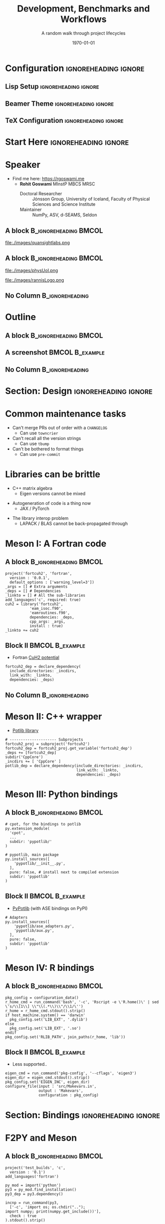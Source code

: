 #+TITLE: Development, Benchmarks and Workflows
#+SUBTITLE: A random walk through project lifecycles
#+AUTHOR: @@latex:\begin{tabular}{c} Rohit Goswami \end{tabular}@@
#+DATE: \today

# Can turn on the slide transitions by replacing attr_reveal: :frag appear with attr_beamer: :overlay <+->

* Configuration :ignoreheading:ignore:
:PROPERTIES:
:VISIBILITY: folded
:END:

** Lisp Setup :ignoreheading:ignore:
:PROPERTIES:
:VISIBILITY: folded
:END:

#+BEGIN_SRC emacs-lisp :exports none :eval always :results none
(require 'ox-extra)
(ox-extras-activate '(ignore-headlines))
(org-babel-tangle)
;; Define Asynchronous Export
(defun haozeke/org-save-and-export-pdf ()
  (if (eq major-mode 'org-mode)
      (org-latex-export-to-pdf :async t)))
;; Add hook
(add-hook 'after-save-hook 'haozeke/org-save-and-export-beamer)
#+END_SRC

** Beamer Theme :ignoreheading:ignore:
:PROPERTIES:
:VISIBILITY: folded
:END:
#+begin_src latex :exports none :results none :tangle beamerthemeExecushares.sty :eval always
\usepackage{tikz}
\usetikzlibrary{calc}
\usepackage[none]{hyphenat}
\usepackage{fontspec}
\defaultfontfeatures{Ligatures=TeX}

\newif\ifbeamer@pixelitem
\beamer@pixelitemtrue
\DeclareOptionBeamer{nopixelitem}{\beamer@pixelitemfalse}
\ProcessOptionsBeamer

% define colours
% taken from pickton on Adobe Kuler:
% https://kuler.adobe.com/Some-Kind-Of-Execushares-color-theme-3837185/
\definecolor{ExecusharesAPSBlue}{RGB}{0,108,179}
\definecolor{ExecusharesBlack}{RGB}{43,40,40}
\definecolor{ExecusharesBlue}{RGB}{22,190,207}
\definecolor{ExecusharesWhite}{RGB}{255,255,243}
\definecolor{ExecusharesGrey}{RGB}{107,110,108}

% use Adobe's Source Pro fonts:
% Source Serif Pro: https://github.com/adobe-fonts/source-serif-pro
% Source Sans Pro: https://github.com/adobe-fonts/source-sans-pro
% Source Code Pro: https://github.com/adobe-fonts/source-code-pro
\setmainfont{Source Serif 4}
\setsansfont{Source Sans 3}
\setmonofont{Source Code Pro}

% To use with pdflatex,
% comment the fontspec package at the top
% \usepackage{sourceserifpro}
% \usepackage{sourcesanspro}
% \usepackage{sourcecodepro}

% set colours
\setbeamercolor{itemize item}{fg=ExecusharesBlue}
\setbeamercolor{enumerate item}{fg=ExecusharesBlue}
\setbeamercolor{alerted text}{fg=ExecusharesBlue}
\setbeamercolor{section in toc}{fg=ExecusharesBlack}

% set fonts
\setbeamerfont{itemize/enumerate body}{size=\large}
\setbeamerfont{itemize/enumerate subbody}{size=\normalsize}
\setbeamerfont{itemize/enumerate subsubbody}{size=\small}

\ifbeamer@pixelitem
  % make the itemize bullets pixelated >
  \setbeamertemplate{itemize item}{
	\tikz{
      \draw[fill=ExecusharesBlue,draw=none] (0, 0) rectangle(0.1, 0.1);
      \draw[fill=ExecusharesBlue,draw=none] (0.1, 0.1) rectangle(0.2, 0.2);
      \draw[fill=ExecusharesBlue,draw=none] (0, 0.2) rectangle(0.1, 0.3);
	}
  }
  % make the subitems also pixelated >, but a little smaller and red
  \setbeamertemplate{itemize subitem}{
	\tikz{
      \draw[fill=ExecusharesAPSBlue,draw=none] (0, 0) rectangle(0.075, 0.075);
      \draw[fill=ExecusharesAPSBlue,draw=none] (0.075, 0.075) rectangle(0.15, 0.15);
      \draw[fill=ExecusharesAPSBlue,draw=none] (0, 0.15) rectangle(0.075, 0.225);
	}
  }
\fi

% disable navigation
\setbeamertemplate{navigation symbols}{}

% custom draw the title page above
\setbeamertemplate{title page}{}

% again, manually draw the frame title above
\setbeamertemplate{frametitle}{}

% disable "Figure:" in the captions
\setbeamertemplate{caption}{\tiny\insertcaption}
\setbeamertemplate{caption label separator}{}

% since I don't know a better way to do this, these are all switches
% doing Symbol’s value as variable is void: setcounter{showProgressBar}{0} will turn the progress bar off (I turn it off for Appendix slides)
% etc
\newcounter{showProgressBar}
\setcounter{showProgressBar}{1}
\newcounter{showSlideNumbers}
\setcounter{showSlideNumbers}{1}
\newcounter{showSlideTotal}
\setcounter{showSlideTotal}{1}

% Set beginning of backup slides
% This lets you having the slides counter ending with the "thank you" slide and avoiding the annoying question "why is the thank you at slide 38/41?"
\newcommand{\backupbegin}{
  \newcounter{finalframe}
  \setcounter{finalframe}{\value{framenumber}}
}
\newcommand{\backupend}{
  \setcounter{framenumber}{\value{finalframe}}
}

% use \makeatletter for our progress bar definitions
% progress bar idea from http://tex.stackexchange.com/a/59749/44221
% slightly adapted for visual purposes here
\makeatletter
\newcount\progressbar@tmpcounta% auxiliary counter
\newcount\progressbar@tmpcountb% auxiliary counter
\newdimen\progressbar@pbwidth %progressbar width
\newdimen\progressbar@tmpdim % auxiliary dimension

\newdimen\slidewidth % auxiliary dimension
\newdimen\slideheight % auxiliary dimension

% make the progress bar go across the screen
% \progressbar@pbwidth=12.8cm
\progressbar@pbwidth=\the\paperwidth
\slidewidth=\the\paperwidth
\slideheight=\the\paperheight

% use tikz to draw everything
% it may not be the best, but it's easy to work with
% and looks good
% TODO: base title slide and contents slide on something other than slide numbers :/
\setbeamertemplate{background}{
  % deal with progress bar stuff
  % (calculate where it should go)
  \progressbar@tmpcounta=\insertframenumber
  \progressbar@tmpcountb=\inserttotalframenumber
  \progressbar@tmpdim=\progressbar@pbwidth
  \divide\progressbar@tmpdim by 100
  \multiply\progressbar@tmpdim by \progressbar@tmpcounta
  \divide\progressbar@tmpdim by \progressbar@tmpcountb
  \multiply\progressbar@tmpdim by 100

  \begin{tikzpicture}
    % set up the entire slide as the canvas
    \useasboundingbox (0,0) rectangle(\the\paperwidth,\the\paperheight);

    % the background
    \fill[color=ExecusharesWhite] (0,0) rectangle(\the\paperwidth,\the\paperheight);

    % separate the drawing based on if we're the first (title) slide or not
    \ifnum\thepage=1\relax
      % the title page
      % draw the fills
      \fill[color=ExecusharesAPSBlue] (0, 4cm) rectangle(\slidewidth,\slideheight);

      % draw the actual text
      \node[anchor=south,text width=\slidewidth-1cm,inner xsep=0.5cm] at (0.5\slidewidth,4cm) {\color{ExecusharesWhite}\Huge\textbf{\inserttitle}};
      \node[anchor=north east,text width=\slidewidth-1cm,align=right] at (\slidewidth-0.4cm,4cm) {\color{ExecusharesBlack}\tiny\insertsubtitle};
      % \node[above] at(0.5\slidewidth,2.3cm) {\color{ExecusharesBlack} presented by};
      \node at (0.5\slidewidth,2cm) {\color{ExecusharesBlack}\large\insertauthor};

      % add the date in the corner
      \node[anchor=south east] at(\slidewidth,0cm) {\color{ExecusharesGrey}\tiny\insertdate};
    \else
      % NOT the title page
      % title bar
      \fill[color=ExecusharesAPSBlue] (0, \slideheight-1cm) rectangle(\slidewidth,\slideheight);

      % swap the comment on these to add section titles to slide titles
      % \node[anchor=north,text width=11.8cm,inner xsep=0.5cm,inner ysep=0.25cm] at (6.4cm,9.6cm) {\color{ExecusharesWhite}\Large\textbf{\insertsectionhead: \insertframetitle}};
      \node[anchor=north,text width=\slidewidth-1cm,inner xsep=0.5cm,inner ysep=0.25cm] at (0.5\slidewidth,\slideheight) {\color{ExecusharesWhite}\huge\textbf{\insertframetitle}};

      % if we're showing a progress bar, show it
      % (I disable the progress bar and slide numbers for the "Appendix" slides)
      \ifnum \value{showProgressBar}>0\relax%
        % the the progress bar icon in the middle of the screen
        \draw[fill=ExecusharesGrey,draw=none] (0cm,0cm) rectangle(\slidewidth,0.25cm);
        \draw[fill=ExecusharesAPSBlue,draw=none] (0cm,0cm) rectangle(\progressbar@tmpdim,0.25cm);

        % bottom information
        \node[anchor=south west] at(0cm,0.25cm) {\color{ExecusharesGrey}\tiny\vphantom{lp}\insertsection};
        % if slide numbers are active
        \ifnum \value{showSlideNumbers}>0\relax%
          % if slide totals are active
          \ifnum \value{showSlideTotal}>0\relax%
            % draw both slide number and slide total
            \node[anchor=south east] at(\slidewidth,0.25cm) {\color{ExecusharesGrey}\tiny\insertframenumber/\inserttotalframenumber};
          \else
            % slide totals aren't active, don't draw them
            \node[anchor=south east] at(\slidewidth,0.25cm) {\color{ExecusharesGrey}\tiny\insertframenumber};
          \fi
        \fi
        % don't show the progress bar?
      \else
        % section title in the bottom left
        \node[anchor=south west] at(0cm,0cm) {\color{ExecusharesGrey}\tiny\vphantom{lp}\insertsection};
        % if we're showing slide numbers
        \ifnum \value{showSlideNumbers}>0\relax%
          % if slide totals are active
          \ifnum \value{showSlideTotal}>0\relax%
            % draw both slide number and slide total
            \node[anchor=south east] at(\slidewidth,0cm) {\color{ExecusharesGrey}\tiny\insertframenumber/\inserttotalframenumber};
          \else
            % slide totals aren't active, don't draw them
            \node[anchor=south east] at(\slidewidth,0cm) {\color{ExecusharesGrey}\tiny\insertframenumber};
          \fi
        \fi
      \fi
    \fi
  \end{tikzpicture}
}
\makeatother

% add section titles
\AtBeginSection{\frame{\sectionpage}}
\setbeamertemplate{section page}
{
  \begin{tikzpicture}
    % set up the entire slide as the canvas
    \useasboundingbox (0,0) rectangle(\slidewidth,\slideheight);
    % \fill[color=ExecusharesWhite] (0,0) rectangle(\the\paperwidth,\the\paperheight);
    \fill[color=ExecusharesWhite] (-1cm, 2cm) rectangle (\slidewidth, \slideheight+0.1cm);
    \fill[color=ExecusharesAPSBlue] (-1cm, 0.5\slideheight-1cm) rectangle(\slidewidth, 0.5\slideheight+1cm);
    \node[text width=\the\paperwidth-1cm,align=center] at (0.4\slidewidth, 0.5\slideheight) {\color{ExecusharesWhite}\Huge\textbf{\insertsection}};
  \end{tikzpicture}
}
#+end_src

** TeX Configuration :ignoreheading:ignore:
:PROPERTIES:
:VISIBILITY: folded
:END:

#
# LaTeX Stuff
#

#+DESCRIPTION:
#+KEYWORDS:
#+LANGUAGE:  en
#+OPTIONS:   TeX:t LaTeX:t skip:nil d:nil todo:t pri:nil tags:not-in-toc toc:nil
#+INFOJS_OPT: view:nil toc:nil ltoc:t mouse:underline buttons:0 path:https://orgmode.org/org-info.js
#+EXPORT_SELECT_TAGS: export
#+EXPORT_EXCLUDE_TAGS: noexport
#+LINK_UP:
#+LINK_HOME:

#+LATEX_COMPILER: xelatex
#+LATEX_HEADER: \PassOptionsToPackage{unicode=true}{hyperref}
#+LATEX_HEADER: \PassOptionsToPackage{hyphens}{url}
#+LATEX_HEADER: \PassOptionsToPackage{dvipsnames,svgnames*,x11names*,table}{xcolor}
#+LATEX_HEADER: \usepackage{amssymb,amsmath}
#+LATEX_HEADER: \usepackage{mathtools}
#+LATEX_HEADER: \usepackage{physics}
#+LATEX_HEADER: \usepackage{hyperref}
#+LATEX_HEADER: % Make use of float-package and set default placement for figures to H
#+LATEX_HEADER: \usepackage{float}
#+LATEX_HEADER: \floatplacement{figure}{H}

#+LaTeX_CLASS: beamer
#+LaTeX_CLASS_OPTIONS: [bigger,unknownkeysallowed,aspectratio=169,colorblocks]
#+startup: beamer
#+BEAMER_THEME: Execushares
#+BEAMER_FRAME_LEVEL: 2
#+COLUMNS: %40ITEM %10BEAMER_env(Env) %9BEAMER_envargs(Env Args) %4BEAMER_col(Col) %10BEAMER_extra(Extra)
#+LATEX_HEADER: \setbeamerfont{footnote}{size=\tiny}
#+LATEX_HEADER_EXTRA: \setminted{fontsize=\footnotesize}

# References
#+LATEX_HEADER: \usepackage[doi=false,isbn=false,url=false,eprint=false]{biblatex}
#+LATEX_HEADER: \bibliography{paper.bib}

* Start Here :ignoreheading:ignore:
* Speaker
- Find me here: https://rgoswami.me
  + *Rohit Goswami* MInstP MBCS MRSC
    - Doctoral Researcher :: Jónsson Group, University of Iceland, Faculty of Physical Sciences and Science Institute
    - Maintainer :: NumPy, ASV, d-SEAMS, Seldon

** A block :B_ignoreheading:BMCOL:
:PROPERTIES:
:BEAMER_col: 0.5
:END:

#+DOWNLOADED: screenshot @ 2024-02-20 21:17:49
#+ATTR_LaTeX: :scale 0.1
[[file:images/Acknowledgments/2024-02-20_21-17-49_screenshot.png]]
#+ATTR_LaTeX: :width 0.3\linewidth
file:./images/quansightlabs.png

** A block :B_ignoreheading:BMCOL:
:PROPERTIES:
:BEAMER_col: 0.5
:END:

#+ATTR_LaTeX: :width 0.6\linewidth
file:./images/physUoI.png
#+ATTR_LaTeX: :width 0.4\linewidth
file:./images/rannisLogo.png
#+DOWNLOADED: screenshot @ 2024-02-20 21:16:41
#+ATTR_LaTeX: :width 0.6\linewidth
[[file:images/A_block/2024-02-20_21-16-41_screenshot.png]]
** No Column :B_ignoreheading:
:PROPERTIES:
:BEAMER_env: ignoreheading
:END:

* Outline
** A block :B_ignoreheading:BMCOL:
:PROPERTIES:
:BEAMER_col: 0.4
:END:
#+begin_export latex
\tableofcontents[sections={1-5}]
#+end_export

** A screenshot :BMCOL:B_example:
:PROPERTIES:
:BEAMER_col: 0.4
:END:
#+begin_export latex
\tableofcontents[sections={6-}]
#+end_export

** No Column :B_ignoreheading:
:PROPERTIES:
:BEAMER_env: ignoreheading
:END:

* Section: Design :ignoreheading:ignore:
#+begin_export latex
\section{Design}
#+end_export
* Common maintenance tasks
- Can't merge PRs out of order with a ~CHANGELOG~
  + Can use ~towncrier~
- Can't recall all the version strings
  + Can use ~tbump~
- Can't be bothered to format things
  + Can use ~pre-commit~
* Libraries can be brittle
#+ATTR_REVEAL: :frag appear
- C++ matrix algebra
  + Eigen versions cannot be mixed
#+ATTR_REVEAL: :frag appear
- Autogeneration of code is a thing now
  + JAX / PyTorch
#+ATTR_REVEAL: :frag appear
- The library interop problem
  + LAPACK / BLAS cannot be back-propagated through
* Meson I: A Fortran code
** A block :B_ignoreheading:BMCOL:
:PROPERTIES:
:BEAMER_col: 0.6
:END:
#+begin_src meson
project('fortcuh2', 'fortran',
  version : '0.0.1',
  default_options : ['warning_level=3'])
_args = [] # Extra arguments
_deps = [] # Dependencies
_linkto = [] # All the sub-libraries
add_languages('c', required: true)
cuh2 = library('fortcuh2',
           'eam_isoc.f90',
           'eamroutines.f90',
           dependencies: _deps,
           cpp_args: _args,
           install : true)
_linkto += cuh2
#+end_src
** Block II :BMCOL:B_example:
:PROPERTIES:
:BEAMER_col: 0.4
:END:
- Fortran [[https://github.com/TheochemUI/fortran_cuh2_src/blob/main/meson.build][CuH2 potential]]
#+begin_src meson
fortcuh2_dep = declare_dependency(
  include_directories: _incdirs,
  link_with: _linkto,
  dependencies: _deps)
#+end_src
** No Column :B_ignoreheading:
:PROPERTIES:
:BEAMER_env: ignoreheading
:END:
* Meson II: C++ wrapper
- [[https://github.com/TheochemUI/potlib][Potlib library]]
#+begin_src meson
# --------------------- Subprojects
fortcuh2_proj = subproject('fortcuh2')
fortcuh2_dep = fortcuh2_proj.get_variable('fortcuh2_dep')
_deps += [fortcuh2_dep]
subdir('CppCore')
_incdirs += [ 'CppCore' ]
potlib_dep = declare_dependency(include_directories: _incdirs,
                                link_with: _linkto,
                                dependencies: _deps)
#+end_src
* Meson III: Python bindings
** A block :B_ignoreheading:BMCOL:
:PROPERTIES:
:BEAMER_col: 0.6
:END:
#+begin_src meson
# cpot, for the bindings to potlib
py.extension_module(
  'cpot',
  ...
  subdir: 'pypotlib/'
)

# pypotlib, main package
py.install_sources([
    'pypotlib/__init__.py',
  ],
  pure: false, # install next to compiled extension
  subdir: 'pypotlib'
)
#+end_src
** Block II :BMCOL:B_example:
:PROPERTIES:
:BEAMER_col: 0.4
:END:
- [[https://github.com/TheochemUI/pypotlib][PyPotlib]] (with ASE bindings on PyPI)

#+begin_src meson
# Adapters
py.install_sources([
    'pypotlib/ase_adapters.py',
    'pypotlib/aux.py',
  ],
  pure: false,
  subdir: 'pypotlib'
)
#+end_src
* Meson IV: R bindings
** A block :B_ignoreheading:BMCOL:
:PROPERTIES:
:BEAMER_col: 0.6
:END:
#+begin_src meson
pkg_config = configuration_data()
r_home_cmd = run_command('bash', '-c', 'Rscript -e \'R.home()\' | sed \'s/\\[1\\] \\"\\(.*\\)\\"/\\1/\'')
r_home = r_home_cmd.stdout().strip()
if host_machine.system() == 'darwin'
  pkg_config.set('LIB_EXT', '.dylib')
else
  pkg_config.set('LIB_EXT', '.so')
endif
pkg_config.set('RLIB_PATH', join_paths(r_home, 'lib'))
#+end_src
** Block II :BMCOL:B_example:
:PROPERTIES:
:BEAMER_col: 0.4
:END:
- Less supported..
#+begin_src meson
eigen_cmd = run_command('pkg-config', '--cflags', 'eigen3')
eigen_dir = eigen_cmd.stdout().strip()
pkg_config.set('EIGEN_INC', eigen_dir)
configure_file(input : 'src/Makevars.in',
               output : 'Makevars',
               configuration : pkg_config)
#+end_src
* Section: Bindings :ignoreheading:ignore:
#+begin_export latex
\section{Bindings}
#+end_export
* F2PY and Meson
** A block :B_ignoreheading:BMCOL:
:PROPERTIES:
:BEAMER_col: 0.6
:END:
#+begin_src meson
project('test_builds', 'c',
  version : '0.1')
add_languages('fortran')

py_mod = import('python')
py3 = py_mod.find_installation()
py3_dep = py3.dependency()

incnp = run_command(py3,
  ['-c', 'import os; os.chdir("..");
import numpy; print(numpy.get_include())'],
  check : true
).stdout().strip()
#+end_src
** Block II :BMCOL:B_example:
:PROPERTIES:
:BEAMER_col: 0.4
:END:
#+begin_src meson
inc_np = include_directories(incnp)

py3.extension_module('fib1',
           'fib1.f',
           'fib1module.c',
           'fortranobject.c',
           include_directories: inc_np,
           dependencies : py3_dep,
           install : true)
#+end_src
** No Column :B_ignoreheading:
:PROPERTIES:
:BEAMER_env: ignoreheading
:END:
- From NumPy 1.24 onwards:
~f2py -m adder -c adder.pyf adder.f90 --backend meson~
* CRAN and ROpenSci
- ~cpp11~ for interfacing
  + Terribly opaque guidelines
- Open review process
  + https://github.com/ropensci/software-review/issues/606

#+DOWNLOADED: screenshot @ 2024-02-20 23:58:19
[[file:images/CRAN_and_ROpenSci/2024-02-20_23-58-19_screenshot.png]]

* Section: Benchmarks :ignoreheading:ignore:
#+begin_export latex
\section{Benchmarks}
#+end_export
* Lifetime benchmarks with ASV
** A block :B_ignoreheading:BMCOL:
:PROPERTIES:
:BEAMER_col: 0.2
:END:
- [[https://haozeke.github.io/asv-numpy][NumPy]], [[https://pv.github.io/scipy-bench/][SciPy]]

** Block II :BMCOL:B_example:
:PROPERTIES:
:BEAMER_col: 0.9
:END:
#+DOWNLOADED: screenshot @ 2024-02-20 23:36:26
[[file:images/Lifetime_benchmarks_with_ASV/2024-02-20_23-36-26_screenshot.png]]
* ASV Design
** A block :B_ignoreheading:BMCOL:
:PROPERTIES:
:BEAMER_col: 0.6
:END:
- Separate ~runner~
  + Pure Python, ~>=3.7~
- Various benchmarks
  + Memory (Pympler, Memray)
  + CPU Time
  + Any other quantity
** Block II :BMCOL:B_example:
:PROPERTIES:
:BEAMER_col: 0.4
:END:

#+DOWNLOADED: screenshot @ 2024-02-20 23:33:55
#+ATTR_LaTeX: :scale 0.3
[[file:images/Block_II/2024-02-20_23-33-55_screenshot.png]]

** No Column :B_ignoreheading:
:PROPERTIES:
:BEAMER_env: ignoreheading
:END:
* ASV Parameterized Benchmarks
** A block :B_ignoreheading:BMCOL:
:PROPERTIES:
:BEAMER_col: 0.6
:END:
#+begin_src python
if not NUMPY_AVAILABLE:
    raise SkipNotImplemented("Can't run without NumPy")

@parameterize({'n': [10, 100],
               'func_name': ['range', 'arange']})
class TimeSuiteMultiDecorator:
    def time_ranges(self, n, func_name):
        f = {'range': range, 'arange': np.arange}[func_name]
        for i in f(n):
            pass
#+end_src

#+RESULTS:

** Block II :BMCOL:B_example:
:PROPERTIES:
:BEAMER_col: 0.4
:END:
- [[https://github.com/airspeed-velocity/asv_samples/][Samples repository]]
  + SciPy [[https://docs.scipy.org/doc/scipy/dev/contributor/benchmarking.html][instructions]]
** No Column :B_ignoreheading:
:PROPERTIES:
:BEAMER_env: ignoreheading
:END:
* Section: Workflows :ignoreheading:ignore:
#+begin_export latex
\section{Workflows}
#+end_export
* HPC Workflows
** A block :B_ignoreheading:BMCOL:
:PROPERTIES:
:BEAMER_col: 0.6
:END:
- Fireworks
- Jobflow
- AiiDA
** Block II :BMCOL:B_example:
:PROPERTIES:
:BEAMER_col: 0.4
:END:
- Mainly for *production*
  + Non-trivial setup cost
  + For unstable APIs
** No Column :B_ignoreheading:
:PROPERTIES:
:BEAMER_env: ignoreheading
:END:
* Blessing Runs
** A block :B_ignoreheading:BMCOL:
:PROPERTIES:
:BEAMER_col: 0.6
:END:
*Minimum Requirements*
#+ATTR_REVEAL: :frag appear
- STDIN / STDOUT
  + Compressed, ideally
#+ATTR_REVEAL: :frag appear
- Some metadata
  + Like a name or something
#+ATTR_REVEAL: :frag appear
- Some state
  + ~git~ hash?
#+ATTR_REVEAL: :frag appear
- A database
  + Ideally both local and distributed
** Block II :BMCOL:B_example:
:PROPERTIES:
:BEAMER_col: 0.4
:END:
#+begin_src bash
bless --basic -- python blah.py
# Runs everything with timing information and pipes to screen
$UUID.zst
#+end_src

Adding metadata:

#+begin_src bash
bless -i -- orca orca.inp
Label? ...
Store git? ...
#+end_src

# #+ATTR_REVEAL: :frag appear
# - Bonus :: /bless/ is bye in Icelandic, like sanity while developing

** No Column :B_ignoreheading:
:PROPERTIES:
:BEAMER_env: ignoreheading
:END:
- Written in *Rust*
# * Publication avenues
# - JOSS (Journal of Open Source Software)
* Acknowledgments
- Faculty :: Prof. Morris Riedel, Prof. Hannes Jonsson, Prof. Birgir Hrafnkelsson
- Funding :: EuroCC2, Rannis IRF fellowship, Quansight Labs
- Also :: Family, Lab members, Everyone here

#+ATTR_LATEX: :options [Lewis Carroll, \textit{Alice in Wonderland}]
#+begin_quotation
Begin at the beginning, the King said gravely, ``and go on till you come to the end: then stop.''
#+end_quotation
* Section: End :ignoreheading:ignore:
#+begin_export latex
\section*{Thank you, Questions?}
#+end_export

# Local Variables:
# before-save-hook: org-babel-execute-buffer
# End:
